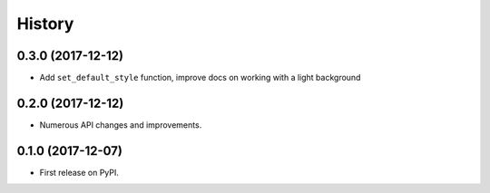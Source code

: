 =======
History
=======

0.3.0 (2017-12-12)
------------------

* Add ``set_default_style`` function, improve docs on working with a light background

0.2.0 (2017-12-12)
------------------

* Numerous API changes and improvements.


0.1.0 (2017-12-07)
------------------

* First release on PyPI.
